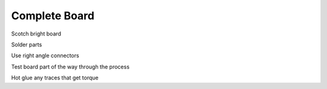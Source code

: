 Complete Board
==============

Scotch bright board

Solder parts

Use right angle connectors

Test board part of the way through the process

Hot glue any traces that get torque
